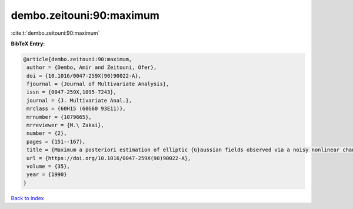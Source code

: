 dembo.zeitouni:90:maximum
=========================

:cite:t:`dembo.zeitouni:90:maximum`

**BibTeX Entry:**

.. code-block:: bibtex

   @article{dembo.zeitouni:90:maximum,
    author = {Dembo, Amir and Zeitouni, Ofer},
    doi = {10.1016/0047-259X(90)90022-A},
    fjournal = {Journal of Multivariate Analysis},
    issn = {0047-259X,1095-7243},
    journal = {J. Multivariate Anal.},
    mrclass = {60H15 (60G60 93E11)},
    mrnumber = {1079665},
    mrreviewer = {M.\ Zakai},
    number = {2},
    pages = {151--167},
    title = {Maximum a posteriori estimation of elliptic {G}aussian fields observed via a noisy nonlinear channel},
    url = {https://doi.org/10.1016/0047-259X(90)90022-A},
    volume = {35},
    year = {1990}
   }

`Back to index <../By-Cite-Keys.rst>`_
